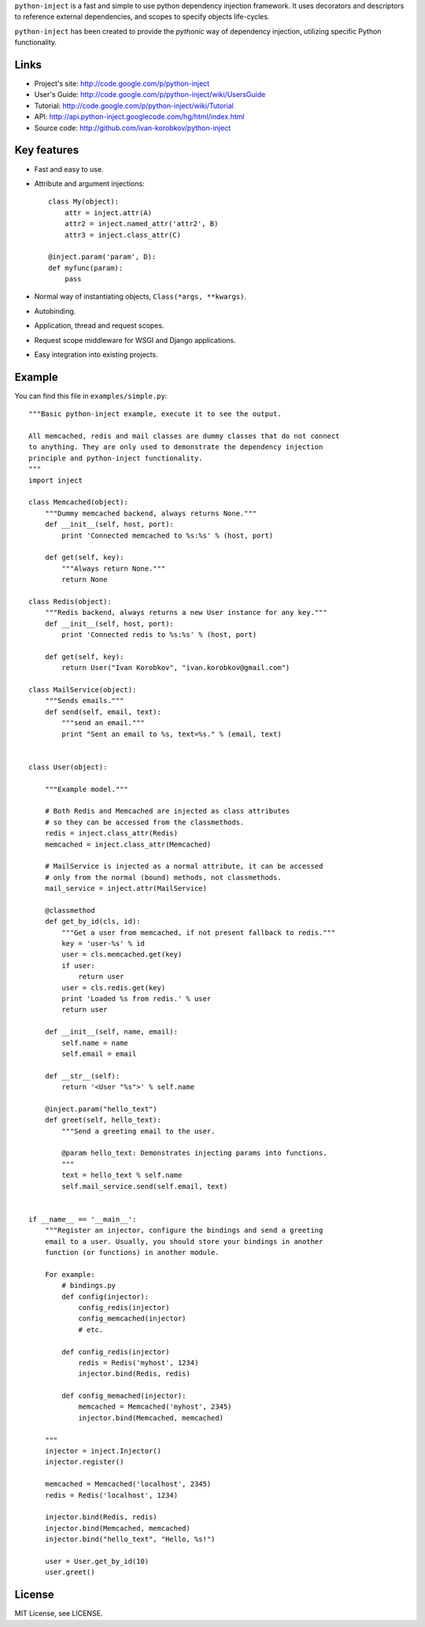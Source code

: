 ``python-inject`` is a fast and simple to use python dependency injection
framework. It uses decorators and descriptors to reference external
dependencies, and scopes to specify objects life-cycles.

``python-inject`` has been created to provide the `pythonic` way of dependency 
injection, utilizing specific Python functionality.

Links
=====
- Project's site: http://code.google.com/p/python-inject
- User's Guide:   http://code.google.com/p/python-inject/wiki/UsersGuide
- Tutorial:       http://code.google.com/p/python-inject/wiki/Tutorial
- API:            http://api.python-inject.googlecode.com/hg/html/index.html
- Source code:    http://github.com/ivan-korobkov/python-inject

Key features
============
- Fast and easy to use.
- Attribute and argument injections::

    class My(object):
        attr = inject.attr(A)
        attr2 = inject.named_attr('attr2', B)
        attr3 = inject.class_attr(C)
    
    @inject.param('param', D):
    def myfunc(param):
        pass

- Normal way of instantiating objects, ``Class(*args, **kwargs)``.
- Autobinding.
- Application, thread and request scopes.
- Request scope middleware for WSGI and Django applications.
- Easy integration into existing projects.

Example
=======
You can find this file in ``examples/simple.py``::
    
    """Basic python-inject example, execute it to see the output.
    
    All memcached, redis and mail classes are dummy classes that do not connect
    to anything. They are only used to demonstrate the dependency injection
    principle and python-inject functionality.
    """
    import inject    
    
    class Memcached(object):
        """Dummy memcached backend, always returns None."""
        def __init__(self, host, port):
            print 'Connected memcached to %s:%s' % (host, port)
        
        def get(self, key):
            """Always return None."""
            return None
    
    class Redis(object):
        """Redis backend, always returns a new User instance for any key."""
        def __init__(self, host, port):
            print 'Connected redis to %s:%s' % (host, port)
        
        def get(self, key):
            return User("Ivan Korobkov", "ivan.korobkov@gmail.com")
    
    class MailService(object):
        """Sends emails."""
        def send(self, email, text):
            """send an email."""
            print "Sent an email to %s, text=%s." % (email, text)
    
    
    class User(object):
    
        """Example model."""
    
        # Both Redis and Memcached are injected as class attributes
        # so they can be accessed from the classmethods.
        redis = inject.class_attr(Redis)
        memcached = inject.class_attr(Memcached)
        
        # MailService is injected as a normal attribute, it can be accessed
        # only from the normal (bound) methods, not classmethods.
        mail_service = inject.attr(MailService)
        
        @classmethod
        def get_by_id(cls, id):
            """Get a user from memcached, if not present fallback to redis."""
            key = 'user-%s' % id
            user = cls.memcached.get(key)
            if user:
                return user
            user = cls.redis.get(key)
            print 'Loaded %s from redis.' % user
            return user
        
        def __init__(self, name, email):
            self.name = name
            self.email = email
        
        def __str__(self):
            return '<User "%s">' % self.name
        
        @inject.param("hello_text")
        def greet(self, hello_text):
            """Send a greeting email to the user.
            
            @param hello_text: Demonstrates injecting params into functions. 
            """
            text = hello_text % self.name
            self.mail_service.send(self.email, text)
    
    
    if __name__ == '__main__':
        """Register an injector, configure the bindings and send a greeting
        email to a user. Usually, you should store your bindings in another
        function (or functions) in another module.
        
        For example:
            # bindings.py
            def config(injector):
                config_redis(injector)
                config_memcached(injector)
                # etc.
            
            def config_redis(injector)
                redis = Redis('myhost', 1234)
                injector.bind(Redis, redis)
            
            def config_memached(injector):
                memcached = Memcached('myhost', 2345)
                injector.bind(Memcached, memcached)
        
        """
        injector = inject.Injector()
        injector.register()
        
        memcached = Memcached('localhost', 2345)
        redis = Redis('localhost', 1234)
        
        injector.bind(Redis, redis)
        injector.bind(Memcached, memcached)
        injector.bind("hello_text", "Hello, %s!")
        
        user = User.get_by_id(10)
        user.greet()


License
=======
MIT License, see LICENSE.
